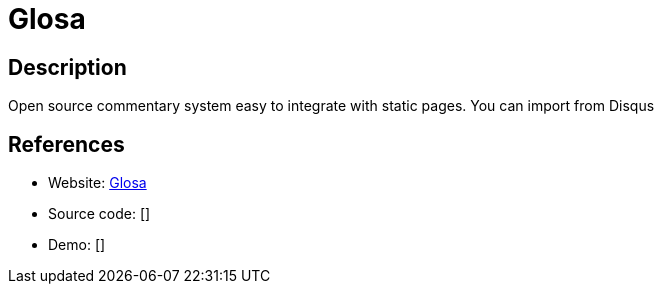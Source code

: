 = Glosa

:Name:          Glosa
:Language:      Glosa
:License:       GPL-3.0
:Topic:         Communication systems
:Category:      Social Networks and Forums
:Subcategory:   

// END-OF-HEADER. DO NOT MODIFY OR DELETE THIS LINE

== Description

Open source commentary system easy to integrate with static pages. You can import from Disqus

== References

* Website: https://github.com/glosa/glosa-server[Glosa]
* Source code: []
* Demo: []
